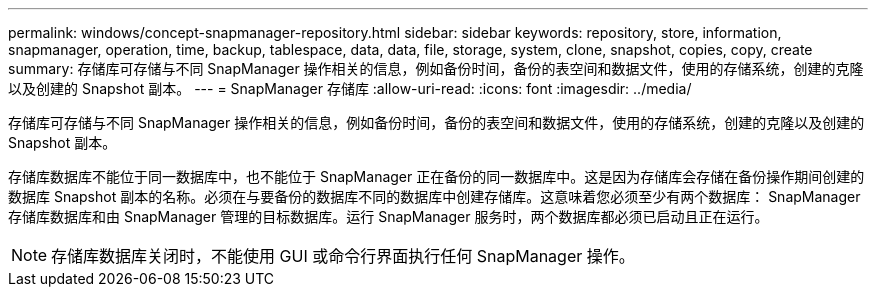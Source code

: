 ---
permalink: windows/concept-snapmanager-repository.html 
sidebar: sidebar 
keywords: repository, store, information, snapmanager, operation, time, backup, tablespace, data, data, file, storage, system, clone, snapshot, copies, copy, create 
summary: 存储库可存储与不同 SnapManager 操作相关的信息，例如备份时间，备份的表空间和数据文件，使用的存储系统，创建的克隆以及创建的 Snapshot 副本。 
---
= SnapManager 存储库
:allow-uri-read: 
:icons: font
:imagesdir: ../media/


[role="lead"]
存储库可存储与不同 SnapManager 操作相关的信息，例如备份时间，备份的表空间和数据文件，使用的存储系统，创建的克隆以及创建的 Snapshot 副本。

存储库数据库不能位于同一数据库中，也不能位于 SnapManager 正在备份的同一数据库中。这是因为存储库会存储在备份操作期间创建的数据库 Snapshot 副本的名称。必须在与要备份的数据库不同的数据库中创建存储库。这意味着您必须至少有两个数据库： SnapManager 存储库数据库和由 SnapManager 管理的目标数据库。运行 SnapManager 服务时，两个数据库都必须已启动且正在运行。


NOTE: 存储库数据库关闭时，不能使用 GUI 或命令行界面执行任何 SnapManager 操作。
